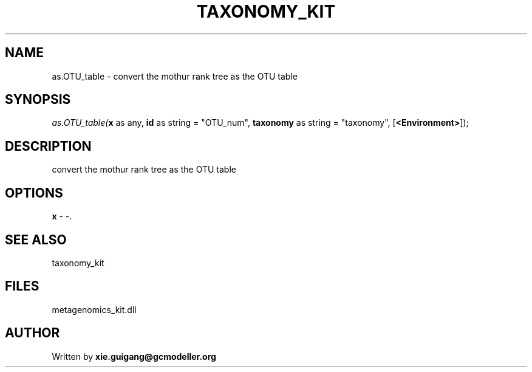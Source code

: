 .\" man page create by R# package system.
.TH TAXONOMY_KIT 4 2000-Jan "as.OTU_table" "as.OTU_table"
.SH NAME
as.OTU_table \- convert the mothur rank tree as the OTU table
.SH SYNOPSIS
\fIas.OTU_table(\fBx\fR as any, 
\fBid\fR as string = "OTU_num", 
\fBtaxonomy\fR as string = "taxonomy", 
[\fB<Environment>\fR]);\fR
.SH DESCRIPTION
.PP
convert the mothur rank tree as the OTU table
.PP
.SH OPTIONS
.PP
\fBx\fB \fR\- -. 
.PP
.SH SEE ALSO
taxonomy_kit
.SH FILES
.PP
metagenomics_kit.dll
.PP
.SH AUTHOR
Written by \fBxie.guigang@gcmodeller.org\fR

